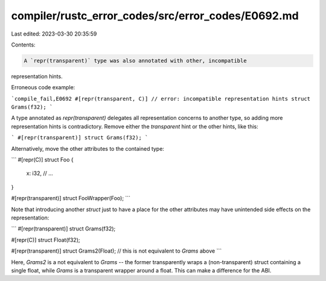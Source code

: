 compiler/rustc_error_codes/src/error_codes/E0692.md
===================================================

Last edited: 2023-03-30 20:35:59

Contents:

.. code-block:: md

    A `repr(transparent)` type was also annotated with other, incompatible
representation hints.

Erroneous code example:

```compile_fail,E0692
#[repr(transparent, C)] // error: incompatible representation hints
struct Grams(f32);
```

A type annotated as `repr(transparent)` delegates all representation concerns to
another type, so adding more representation hints is contradictory. Remove
either the `transparent` hint or the other hints, like this:

```
#[repr(transparent)]
struct Grams(f32);
```

Alternatively, move the other attributes to the contained type:

```
#[repr(C)]
struct Foo {
    x: i32,
    // ...
}

#[repr(transparent)]
struct FooWrapper(Foo);
```

Note that introducing another `struct` just to have a place for the other
attributes may have unintended side effects on the representation:

```
#[repr(transparent)]
struct Grams(f32);

#[repr(C)]
struct Float(f32);

#[repr(transparent)]
struct Grams2(Float); // this is not equivalent to `Grams` above
```

Here, `Grams2` is a not equivalent to `Grams` -- the former transparently wraps
a (non-transparent) struct containing a single float, while `Grams` is a
transparent wrapper around a float. This can make a difference for the ABI.


